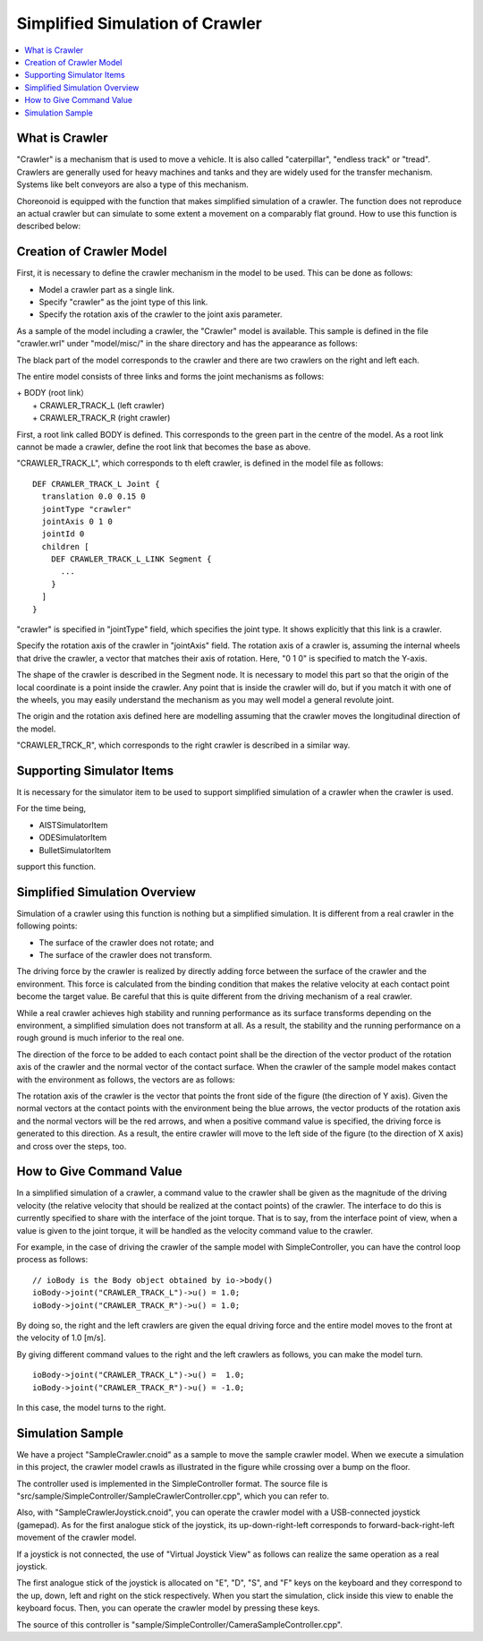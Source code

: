 
Simplified Simulation of Crawler
================================

.. sectionauthor:: Shin'ichiro Nakaoka <s.nakaoka@aist.go.jp>

.. contents:: 
   :local:

.. highlight:: cpp


What is Crawler
---------------

"Crawler" is a mechanism that is used to move a vehicle. It is also called "caterpillar", "endless track" or "tread". Crawlers are generally used for heavy machines and tanks and they are widely used for the transfer mechanism. Systems like belt conveyors are also a type of this mechanism.

Choreonoid is equipped with the function that makes simplified simulation of a crawler. The function does not reproduce an actual crawler but can simulate to some extent a movement on a comparably flat ground. How to use this function is described below:

Creation of Crawler Model
-------------------------

First, it is necessary to define the crawler mechanism in the model to be used. This can be done as follows:

* Model a crawler part as a single link.
* Specify "crawler" as the joint type of this link.
* Specify the rotation axis of the crawler to the joint axis parameter.

As a sample of the model including a crawler, the "Crawler" model is available. This sample is defined in the file "crawler.wrl" under "model/misc/" in the share directory and has the appearance as follows:

.. image:: images/crawler-model.png

The black part of the model corresponds to the crawler and there are two crawlers on the right and left each.

The entire model consists of three links and forms the joint mechanisms as follows:

| + BODY (root link）
|   + CRAWLER_TRACK_L (left crawler)
|   + CRAWLER_TRACK_R (right crawler)

First, a root link called BODY is defined. This corresponds to the green part in the centre of the model. As a root link cannot be made a crawler, define the root link that becomes the base as above.

"CRAWLER_TRACK_L", which corresponds to th eleft crawler, is defined in the model file as follows: ::

 DEF CRAWLER_TRACK_L Joint {
   translation 0.0 0.15 0
   jointType "crawler"           
   jointAxis 0 1 0
   jointId 0
   children [
     DEF CRAWLER_TRACK_L_LINK Segment {
       ...
     }
   ]
 }

"crawler" is specified in "jointType" field, which specifies the joint type. It shows explicitly that this link is a crawler.

Specify the rotation axis of the crawler in "jointAxis" field. The rotation axis of a crawler is, assuming the internal wheels that drive the crawler, a vector that matches their axis of rotation. Here, "0 1 0" is specified to match the Y-axis.

The shape of the crawler is described in the Segment node. It is necessary to model this part so that the origin of the local coordinate is a point inside the crawler. Any point that is inside the crawler will do, but if you match it with one of the wheels, you may easily understand the mechanism as you may well model a general revolute joint.

The origin and the rotation axis defined here are modelling assuming that the crawler moves the longitudinal direction of the model.

"CRAWLER_TRCK_R", which corresponds to the right crawler is described in a similar way.


Supporting Simulator Items
--------------------------

It is necessary for the simulator item to be used to support simplified simulation of a crawler when the crawler is used.

For the time being,

* AISTSimulatorItem
* ODESimulatorItem
* BulletSimulatorItem

support this function.

Simplified Simulation Overview
------------------------------

Simulation of a crawler using this function is nothing but a simplified simulation. It is different from a real crawler in the following points:

* The surface of the crawler does not rotate; and
* The surface of the crawler does not transform.

The driving force by the crawler is realized by directly adding force between the surface of the crawler and the environment. This force is calculated from the binding condition that makes the relative velocity at each contact point become the target value. Be careful that this is quite different from the driving mechanism of a real crawler.

While a real crawler achieves high stability and running performance as its surface transforms depending on the environment, a simplified simulation does not transform at all. As a result, the stability and the running performance on a rough ground is much inferior to the real one.

The direction of the force to be added to each contact point shall be the direction of the vector product of the rotation axis of the crawler and the normal vector of the contact surface. When the crawler of the sample model makes contact with the environment as follows, the vectors are as follows:

.. image:: images/crawler-vectors.png

The rotation axis of the crawler is the vector that points the front side of the figure (the direction of Y axis). Given the normal vectors at the contact points with the environment being the blue arrows, the vector products of the rotation axis and the normal vectors will be the red arrows, and when a positive command value is specified, the driving force is generated to this direction. As a result, the entire crawler will move to the left side of the figure (to the direction of X axis) and cross over the steps, too.

How to Give Command Value
-------------------------

In a simplified simulation of a crawler, a command value to the crawler shall be given as the magnitude of the driving velocity (the relative velocity that should be realized at the contact points) of the crawler. The interface to do this is currently specified to share with the interface of the joint torque. That is to say, from the interface point of view, when a value is given to the joint torque, it will be handled as the velocity command value to the crawler.

For example, in the case of driving the crawler of the sample model with SimpleController, you can have the control loop process as follows: ::

 // ioBody is the Body object obtained by io->body()
 ioBody->joint("CRAWLER_TRACK_L")->u() = 1.0;
 ioBody->joint("CRAWLER_TRACK_R")->u() = 1.0;

By doing so, the right and the left crawlers are given the equal driving force and the entire model moves to the front at the velocity of 1.0 [m/s].

By giving different command values to the right and the left crawlers as follows, you can make the model turn. ::

 ioBody->joint("CRAWLER_TRACK_L")->u() =  1.0;
 ioBody->joint("CRAWLER_TRACK_R")->u() = -1.0;

In this case, the model turns to the right.


Simulation Sample
-----------------

We have a project "SampleCrawler.cnoid" as a sample to move the sample crawler model. When we execute a simulation in this project, the crawler model crawls as illustrated in the figure while crossing over a bump on the floor.

.. image:: images/SampleCrawlerProject.png

The controller used is implemented in the SimpleController format. The source file is "src/sample/SimpleController/SampleCrawlerController.cpp", which you can refer to.

Also, with "SampleCrawlerJoystick.cnoid", you can operate the crawler model with a USB-connected joystick (gamepad). As for the first analogue stick of the joystick, its up-down-right-left corresponds to forward-back-right-left movement of the crawler model.

If a joystick is not connected, the use of "Virtual Joystick View" as follows can realize the same operation as a real joystick.

.. image:: images/VirtualJoystickView.png

The first analogue stick of the joystick is allocated on "E", "D", "S", and "F" keys on the keyboard and they correspond to the up, down, left and right on the stick respectively. When you start the simulation, click inside this view to enable the keyboard focus. Then, you can operate the crawler model by pressing these keys.

The source of this controller is "sample/SimpleController/CameraSampleController.cpp".


